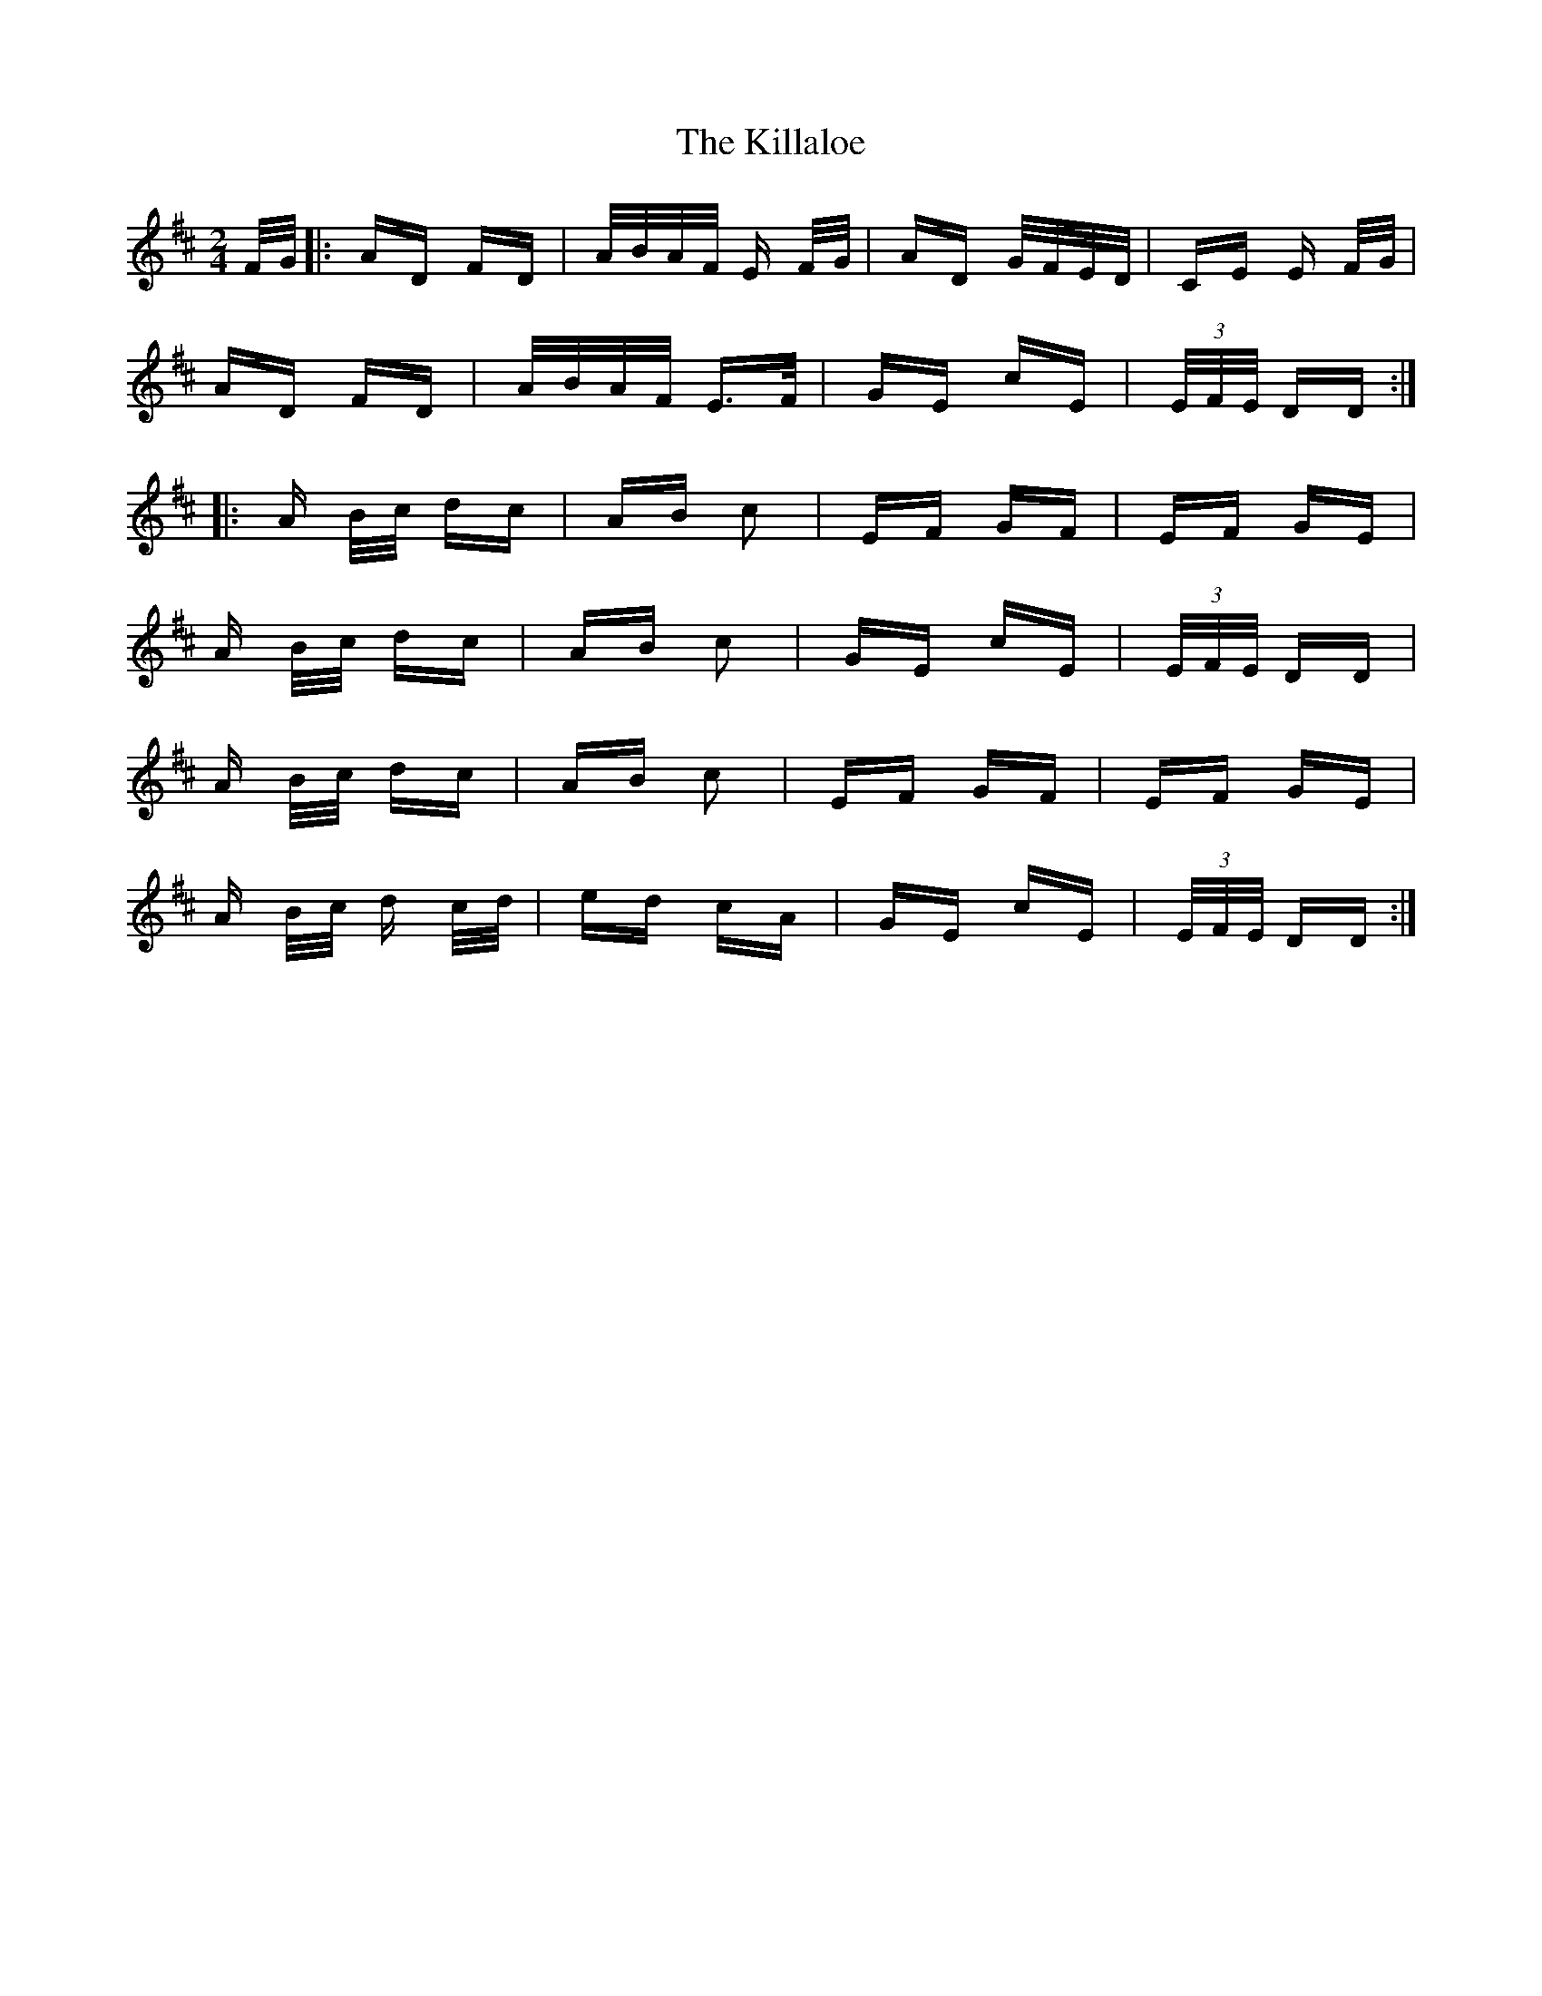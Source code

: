 X: 21589
T: Killaloe, The
R: polka
M: 2/4
K: Dmajor
F/G/|:AD FD|A/B/A/F/ E F/G/|AD G/F/E/D/|CE E F/G/|
AD FD|A/B/A/F/ E>F|GE cE|(3E/F/E/ DD:|
|:A B/c/ dc|AB c2|EF GF|EF GE|
A B/c/ dc|AB c2|GE cE|(3E/F/E/ DD|
A B/c/ dc|AB c2|EF GF|EF GE|
A B/c/ d c/d/|ed cA|GE cE|(3E/F/E/ DD:|

